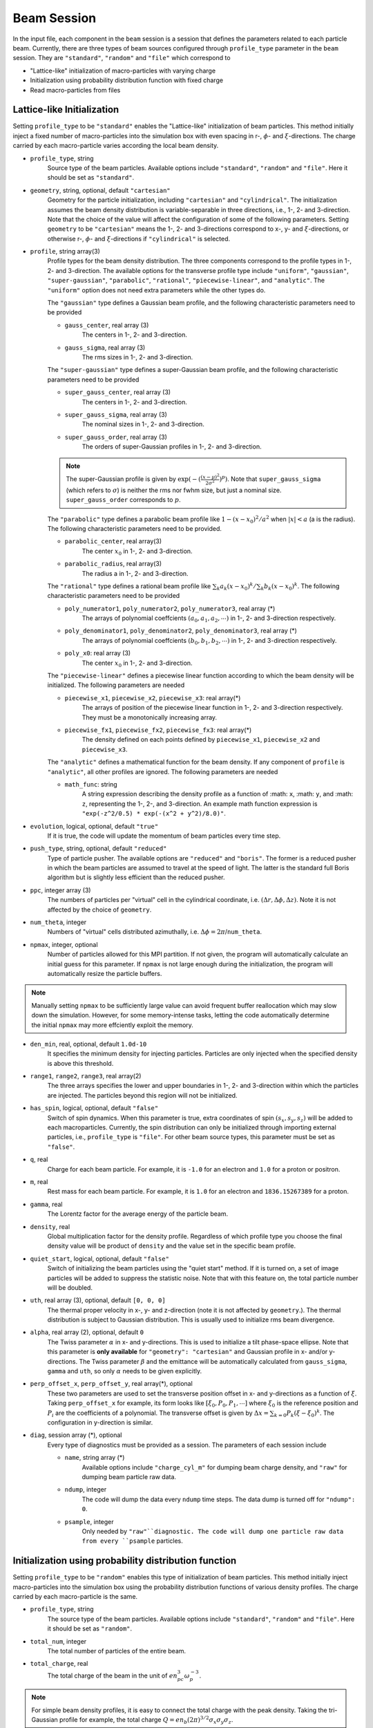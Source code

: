 Beam Session
============

In the input file, each component in the ``beam`` session is a session that defines the parameters related to each particle beam. Currently, there are three types of beam sources configured through ``profile_type`` parameter in the ``beam`` session. They are ``"standard"``, ``"random"`` and ``"file"`` which correspond to

* "Lattice-like" initialization of macro-particles with varying charge
* Initialization using probability distribution function with fixed charge
* Read macro-particles from files

Lattice-like Initialization
---------------------------

Setting ``profile_type`` to be ``"standard"`` enables the "Lattice-like" initialization of beam particles. This method initially inject a fixed number of macro-particles into the simulation box with even spacing in r-, :math:`\phi`- and :math:`\xi`-directions. The charge carried by each macro-particle varies according the local beam density.

* ``profile_type``, string
    Source type of the beam particles. Available options include ``"standard"``, ``"random"`` and ``"file"``. Here it should be set as ``"standard"``.

* ``geometry``, string, optional, default ``"cartesian"``
    Geometry for the particle initialization, including ``"cartesian"`` and ``"cylindrical"``. The initialization assumes the beam density distribution is variable-separable in three directions, i.e., 1-, 2- and 3-direction. Note that the choice of the value will affect the configuration of some of the following parameters. Setting ``geometry`` to be ``"cartesian"`` means the 1-, 2- and 3-directions correspond to x-, y- and :math:`\xi`-directions, or otherwise r-, :math:`\phi`- and :math:`\xi`-directions if ``"cylindrical"`` is selected.

* ``profile``, string array(3)
    Profile types for the beam density distribution. The three components correspond to the profile types in 1-, 2- and 3-direction. The available options for the transverse profile type include ``"uniform"``, ``"gaussian"``, ``"super-gaussian"``, ``"parabolic"``, ``"rational"``, ``"piecewise-linear"``, and ``"analytic"``. The ``"uniform"`` option does not need extra parameters while the other types do.

    The ``"gaussian"`` type defines a Gaussian beam profile, and the following characteristic parameters need to be provided
    
    * ``gauss_center``, real array (3)
        The centers in 1-, 2- and 3-direction.
    * ``gauss_sigma``, real array (3)
        The rms sizes in 1-, 2- and 3-direction.

    The ``"super-gaussian"`` type defines a super-Gaussian beam profile, and the following characteristic parameters need to be provided
    
    * ``super_gauss_center``, real array (3)
        The centers in 1-, 2- and 3-direction.
    * ``super_gauss_sigma``, real array (3)
        The nominal sizes in 1-, 2- and 3-direction.
    * ``super_gauss_order``, real array (3)
        The orders of super-Gaussian profiles in 1-, 2- and 3-direction.

    .. note::
        The super-Gaussian profile is given by :math:`\exp(-(\frac{(x-\mu)^2}{2\sigma^2})^p)`. Note that ``super_gauss_sigma`` (which refers to :math:`\sigma`) is neither the rms nor fwhm size, but just a nominal size. ``super_gauss_order`` corresponds to :math:`p`.


    The ``"parabolic"`` type defines a parabolic beam profile like :math:`1-(x-x_0)^2/a^2` when :math:`|x|<a` (a is the radius). The following characteristic parameters need to be provided.

    * ``parabolic_center``, real array(3)
        The center :math:`x_0` in 1-, 2- and 3-direction.
    * ``parabolic_radius``, real array(3)
        The radius a in 1-, 2- and 3-direction.

    The ``"rational"`` type defines a rational beam profile like :math:`\sum_k a_k(x-x_0)^k / \sum_k b_k(x-x_0)^k`. The following characteristic parameters need to be provided

    * ``poly_numerator1``, ``poly_numerator2``, ``poly_numerator3``, real array (\*)
        The arrays of polynomial coeffcients :math:`(a_0, a_1, a_2, \cdots)` in 1-, 2- and 3-direction respectively.
    * ``poly_denominator1``, ``poly_denominator2``, ``poly_denominator3``, real array (\*)
        The arrays of polynomial coeffcients :math:`(b_0, b_1, b_2, \cdots)` in 1-, 2- and 3-direction respectively.
    * ``poly_x0``: real array (3)
        The center :math:`x_0` in 1-, 2- and 3-direction.

    The ``"piecewise-linear"`` defines a piecewise linear function according to which the beam density will be initialized. The following parameters are needed
    
    * ``piecewise_x1``, ``piecewise_x2``, ``piecewise_x3``: real array(\*)
        The arrays of position of the piecewise linear function in 1-, 2- and 3-direction respectively. They must be a monotonically increasing array.
    * ``piecewise_fx1``, ``piecewise_fx2``, ``piecewise_fx3``: real array(\*)
        The density defined on each points defined by ``piecewise_x1``, ``piecewise_x2`` and ``piecewise_x3``.

    The ``"analytic"`` defines a mathematical function for the beam density. If any component of ``profile`` is ``"analytic"``, all other profiles are ignored. The following parameters are needed
    
    * ``math_func``: string
        A string expression describing the density profile as a function of :math: ``x``, :math: ``y``, and :math: ``z``, representing the 1-, 2-, and 3-direction. An example math function expression is ``"exp(-z^2/0.5) * exp(-(x^2 + y^2)/8.0)"``.

* ``evolution``, logical, optional, default ``"true"``
    If it is true, the code will update the momentum of beam particles every time step.

* ``push_type``, string, optional, default ``"reduced"``
    Type of particle pusher. The available options are ``"reduced"`` and ``"boris"``. The former is a reduced pusher in which the beam particles are assumed to travel at the speed of light. The latter is the standard full Boris algorithm but is slightly less efficient than the reduced pusher.

* ``ppc``, integer array (3)
    The numbers of particles per "virtual" cell in the cylindrical coordinate, i.e. :math:`(\Delta r, \Delta\phi, \Delta z)`. Note it is not affected by the choice of ``geometry``.

* ``num_theta``, integer
    Numbers of "virtual" cells distributed azimuthally, i.e. :math:`\Delta\phi=2\pi`/``num_theta``.

* ``npmax``, integer, optional
    Number of particles allowed for this MPI partition. If not given, the program will automatically calculate an initial guess for this parameter. If ``npmax`` is not large enough during the initialization, the program will automatically resize the particle buffers.
    
.. note::

    Manually setting ``npmax`` to be sufficiently large value can avoid frequent buffer reallocation which may slow down the simulation. However, for some memory-intense tasks, letting the code automatically determine the initial ``npmax`` may more effciently exploit the memory.

* ``den_min``, real, optional, default ``1.0d-10``
    It specifies the minimum density for injecting particles. Particles are only injected when the specified density is above this threshold.

* ``range1``, ``range2``, ``range3``, real array(2)
    The three arrays specifies the lower and upper boundaries in 1-, 2- and 3-direction within which the particles are injected. The particles beyond this region will not be initialized.

* ``has_spin``, logical, optional, default ``"false"``
    Switch of spin dynamics. When this parameter is true, extra coordinates of spin :math:`(s_x, s_y, s_z)` will be added to each macroparticles. Currently, the spin distribution can only be initialized through importing external particles, i.e., ``profile_type`` is ``"file"``. For other beam source types, this parameter must be set as ``"false"``.

* ``q``, real
    Charge for each beam particle. For example, it is ``-1.0`` for an electron and ``1.0`` for a proton or positron.

* ``m``, real
    Rest mass for each beam particle. For example, it is ``1.0`` for an electron and ``1836.15267389`` for a proton.

* ``gamma``, real
    The Lorentz factor for the average energy of the particle beam.

* ``density``, real
    Global multiplication factor for the density profile. Regardless of which profile type you choose the final density value will be product of ``density`` and the value set in the specific beam profile.

* ``quiet_start``, logical, optional, default ``"false"``
    Switch of initializing the beam particles using the "quiet start" method. If it is turned on, a set of image particles will be added to suppress the statistic noise. Note that with this feature on, the total particle number will be doubled.

* ``uth``, real array (3), optional, default ``[0, 0, 0]``
    The thermal proper velocity in x-, y- and z-direction (note it is not affected by ``geometry``.). The thermal distribution is subject to Gaussian distribution. This is usually used to initialize rms beam divergence.

* ``alpha``, real array (2), optional, default ``0``
    The Twiss parameter :math:`\alpha` in x- and y-directions. This is used to initialize a tilt phase-space ellipse. Note that this parameter is **only available** for ``"geometry": "cartesian"`` and Gaussian profile in x- and/or y-directions. The Twiss parameter :math:`\beta` and the emittance will be automatically calculated from ``gauss_sigma``, ``gamma`` and ``uth``, so only :math:`\alpha` needs to be given explicitly.

* ``perp_offset_x``, ``perp_offset_y``, real array(\*), optional
    These two parameters are used to set the transverse position offset in x- and y-directions as a function of :math:`\xi`. Taking ``perp_offset_x`` for example, its form looks like :math:`[\xi_0, P_0, P_1, \cdots]` where :math:`\xi_0` is the reference position and :math:`P_i` are the coefficients of a polynomial. The transverse offset is given by :math:`\Delta x=\sum_{k=0} P_k(\xi-\xi_0)^k`. The configuration in y-direction is similar.

* ``diag``, session array (\*), optional
    Every type of diagnostics must be provided as a session. The parameters of each session include

    * ``name``, string array (\*)
        Available options include ``"charge_cyl_m"`` for dumping beam charge density, and ``"raw"`` for dumping beam particle raw data.
    * ``ndump``, integer
        The code will dump the data every ``ndump`` time steps. The data dump is turned off for ``"ndump": 0``.
    * ``psample``, integer
        Only needed by ``"raw"``diagnostic. The code will dump one particle raw data from every ``psample`` particles.

Initialization using probability distribution function
------------------------------------------------------

Setting ``profile_type`` to be ``"random"`` enables this type of initialization of beam particles. This method initially inject macro-particles into the simulation box using the probability distribution functions of various density profiles. The charge carried by each macro-particle is the same.

* ``profile_type``, string
    The source type of the beam particles. Available options include ``"standard"``, ``"random"`` and ``"file"``. Here it should be set as ``"random"``.

* ``total_num``, integer
    The total number of particles of the entire beam.

* ``total_charge``, real
    The total charge of the beam in the unit of :math:`en_pc^3\omega_p^{-3}`.

.. note::

    For simple beam density profiles, it is easy to connect the total charge with the peak density. Taking the tri-Gaussian profile for example, the total charge :math:`Q=en_b(2\pi)^{3/2}\sigma_x\sigma_y\sigma_z`.
    
.. However, for arbitrary beam profiles it is usually impossible to exactly know the total charge from the peak density, or vice versa. In some special situations where one only knows the peak density but needs to use "random" initialization, a useful trick to know the total charge is:

.. - First, set arbitrary total charge with sufficient number of macro-particles and run the simulation one time step to obtain the initial beam density distribution.
.. - Second, read the peak density from the datasets. Since the number of particles is large enough to suppress the statistic fluctuation in the peak density, the reading should be very accurate. 
.. - Third, scale the total charge according to the desired and reading values of the peak density (the total charge is proportional to the peak density).

Other available parameters for ``"random"`` type beam profile include ``geometry``, ``profile``, ``evolution``, ``push_type``, ``npmax``, ``range1``, ``range2``, ``range3``, ``has_spin``, ``q``, ``m``, ``gamma``, ``quiet_start``, ``uth``, ``alpha``, ``perp_offset_x``, ``perp_offset_y``, ``diag``, and their definitions and configuration are identical to those of the ``"standard"`` profile type.

Importing particles from a HDF5 file
------------------------------------

Setting ``profile_type`` to be ``"file"`` will import macro-particles from a HDF5 file. This file should contains seven datasets named ``"x1"``, ``"x2"``, ``"x3"``, ``"p1"``, ``"p2"``, ``"p3"`` and ``"q"`` which corresponds to the beam positions and momenta in x-, y- and z-direction (not :math:`\xi`-direction), and the charge per particle.

* ``profile_type``, string
    Source type of the beam particles. Here it should be set as "file".

* ``filename``, string
    Name of the HDF5 file.

* ``anom_mag_moment``, real
    Anomalous magnet moment of the particle. Used for spin dynamics.

* ``beam_center``, real array(3)
    Cartesian coordinates :math:`(x, y, \xi)` of the beam center.

* ``file_center``, real array(3)
    Cartesian coordinates :math:`(x, y, z)` of beam center in the HDF5 file.

* ``length_conv_fac``, real, optional, default ``1.0``
    The scaling factor of the quantities with a length dimension. This is often used when the beam defined in the HDF5 file and the QPAD simulation have different reference density. With this parameter, the beam size will be scaled by ``length_conv_fac`` times.

* ``charge_conv_fac``, real, optional, default ``1.0``
    The scaling factor of the charge per particle. This is often used when the beam defined in the HDF5 file and the QPAD simulation have different reference density, or when the beam defined in the HDF5 file is extracted from other simulation (e.g. `OSIRIS <http://epp.tecnico.ulisboa.pt/osiris/>`__) with different cell volume. With this parameter, the charge per particle will be multiplied by ``charge_conv_fac``.

Other available parameters for ``"file"`` type beam profile include  ``evolution``, ``push_type``, ``npmax``, ``has_spin``, ``q``, ``m``, ``diag``, and their definitions and configuration are identical to those of the ``"standard"`` profile type.

Examples
--------

The following example shows the initialization of a beam with Gaussian transverse profile and a sawtooth longitudinal profile using the cylindrical geometry.

.. code-block:: json

  "beam" :
  [
      {
      "profile_type" : "standard",
      "geometry" : "cylindrical",
      "profile" : ["gaussian", "uniform", "piecewise-linear"],
      "evolution" : true,
      "push_type" : "reduced",
      "has_spin" : false,
      "ppc" : [2, 2, 2],
      "num_theta" : 16,
      "npmax" : 20000000,
      "q" : -1.0,
      "m" : 1.0,
      "gamma" : 20000,
      "density" : 4.0,
      "quiet_start" : true,
      "gauss_center" : [0.0, null, null],
      "gauss_sigma" : [0.25, null, null],
      "piecewise_x3" : [-2.5, -2.0, -1.5, -1.0, -0.5, 0.0, 0.5, 1.0, 1.5, 2.0, 2.5],
      "piecewise_fx3" : [0.0, 1.0, 0.1, 1.0, 0.2, 1.0, 0.3, 1.0, 0.4, 1.0, 0.0],
      "range1" : [0, 1.25],
      "range2" : [0, 6.283185307179586],
      "range3" : [-2.5, 2.5],
      "uth" : [0.0, 0.0, 0.0],
      "den_min" : 1e-10,
      "diag" :
      [
          {
          "name" : ["charge_cyl_m"],
          "ndump" : 1
          },
          {
          "name" : ["raw"],
          "ndump" : 1,
          "psample" : 10
          }
      ]    
      }
  ],

This can also be realized by using the Cartesian geometry.

.. code-block:: json

  "beam" :
  [
      {
      "profile_type" : "standard",
      "geometry" : "cartesian",
      "profile" : ["gaussian", "gaussian", "piecewise-linear"],
      "evolution" : true,
      "push_type" : "reduced",
      "has_spin" : false,
      "ppc" : [2, 2, 2],
      "num_theta" : 16,
      "npmax" : 20000000,
      "q" : -1.0,
      "m" : 1.0,
      "gamma" : 20000,
      "density" : 4.0,
      "quiet_start" : true,
      "gauss_center" : [0.0, 0.0, null],
      "gauss_sigma" : [0.25, 0.25, null],
      "piecewise_x3" : [-2.5, -2.0, -1.5, -1.0, -0.5, 0.0, 0.5, 1.0, 1.5, 2.0, 2.5],
      "piecewise_fx3" : [0.0, 1.0, 0.1, 1.0, 0.2, 1.0, 0.3, 1.0, 0.4, 1.0, 0.0],
      "range1" : [-1.25, 1.25],
      "range2" : [-1.25, 1.25],
      "range3" : [-2.5, 2.5],
      "uth" : [0.0, 0.0, 0.0],
      "den_min" : 1e-10,
      "diag" :
      [
          {
          "name" : ["charge_cyl_m"],
          "ndump" : 1
          },
          {
          "name" : ["raw"],
          "ndump" : 1,
          "psample" : 10
          }
      ]    
      }
  ]

This following block shows an example of an analytic density profile.

.. code-block:: json

  "beam" :
  [
     {
        "npmax": 1000000,
        "ppc": [ 2, 2, 2 ],
        "num_theta": 8,
        "evolution": true,
        "quiet_start": true,
        "geometry": "cartesian",
        "math_func" : "exp(-z^2/0.5) * exp(-(x^2 + y^2)/8.0)",
        "profile": [ "analytic", "analytic", "analytic"],
        "q": -1.0,
        "m": 1.0,
        "density": 1.0,
        "gamma": 20000.0,
        "uth": [
            10.0,
            10.0,
            0.0
        ],
        "range1": [
            -10,
            10
        ],
        "range2": [
            -10,
            10
        ],
        "range3": [
            -2,
            2
        ],
        "diag": [
            {
                "name": [
                    "charge_cyl_m"
                ],
                "ndump": 5
            }
        ]
    }
  ]